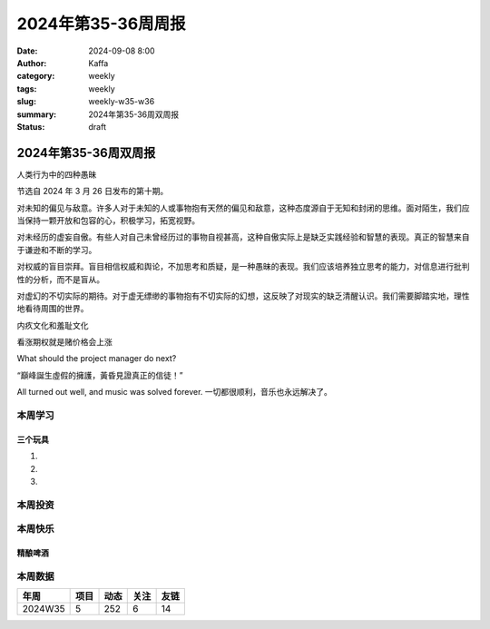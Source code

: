 2024年第35-36周周报
##################################################

:date: 2024-09-08 8:00
:author: Kaffa
:category: weekly
:tags: weekly
:slug: weekly-w35-w36
:summary: 2024年第35-36周双周报
:status: draft

2024年第35-36周双周报
============================================

人类行为中的四种愚昧

节选自 2024 年 3 月 26 日发布的第十期。

对未知的偏见与敌意。许多人对于未知的人或事物抱有天然的偏见和敌意，这种态度源自于无知和封闭的思维。面对陌生，我们应当保持一颗开放和包容的心，积极学习，拓宽视野。

对未经历的虚妄自傲。有些人对自己未曾经历过的事物自视甚高，这种自傲实际上是缺乏实践经验和智慧的表现。真正的智慧来自于谦逊和不断的学习。

对权威的盲目崇拜。盲目相信权威和舆论，不加思考和质疑，是一种愚昧的表现。我们应该培养独立思考的能力，对信息进行批判性的分析，而不是盲从。

对虚幻的不切实际的期待。对于虚无缥缈的事物抱有不切实际的幻想，这反映了对现实的缺乏清醒认识。我们需要脚踏实地，理性地看待周围的世界。


内疚文化和羞耻文化

看涨期权就是赌价格会上涨

What should the project manager do next?

“巔峰誕生虛假的擁護，黃昏見證真正的信徒！”

All turned out well, and music was solved forever.
一切都很顺利，音乐也永远解决了。


本周学习
----------




三个玩具
^^^^^^^^^^^^^^^^^^^^

1.

2.

3.

本周投资
----------



本周快乐
----------

精酿啤酒
^^^^^^^^^^^^^^^^^^^^



本周数据
------------

========== ========== ========== ========== ==========
年周        项目       动态       关注       友链
========== ========== ========== ========== ==========
2024W35    5          252        6          14
========== ========== ========== ========== ==========

